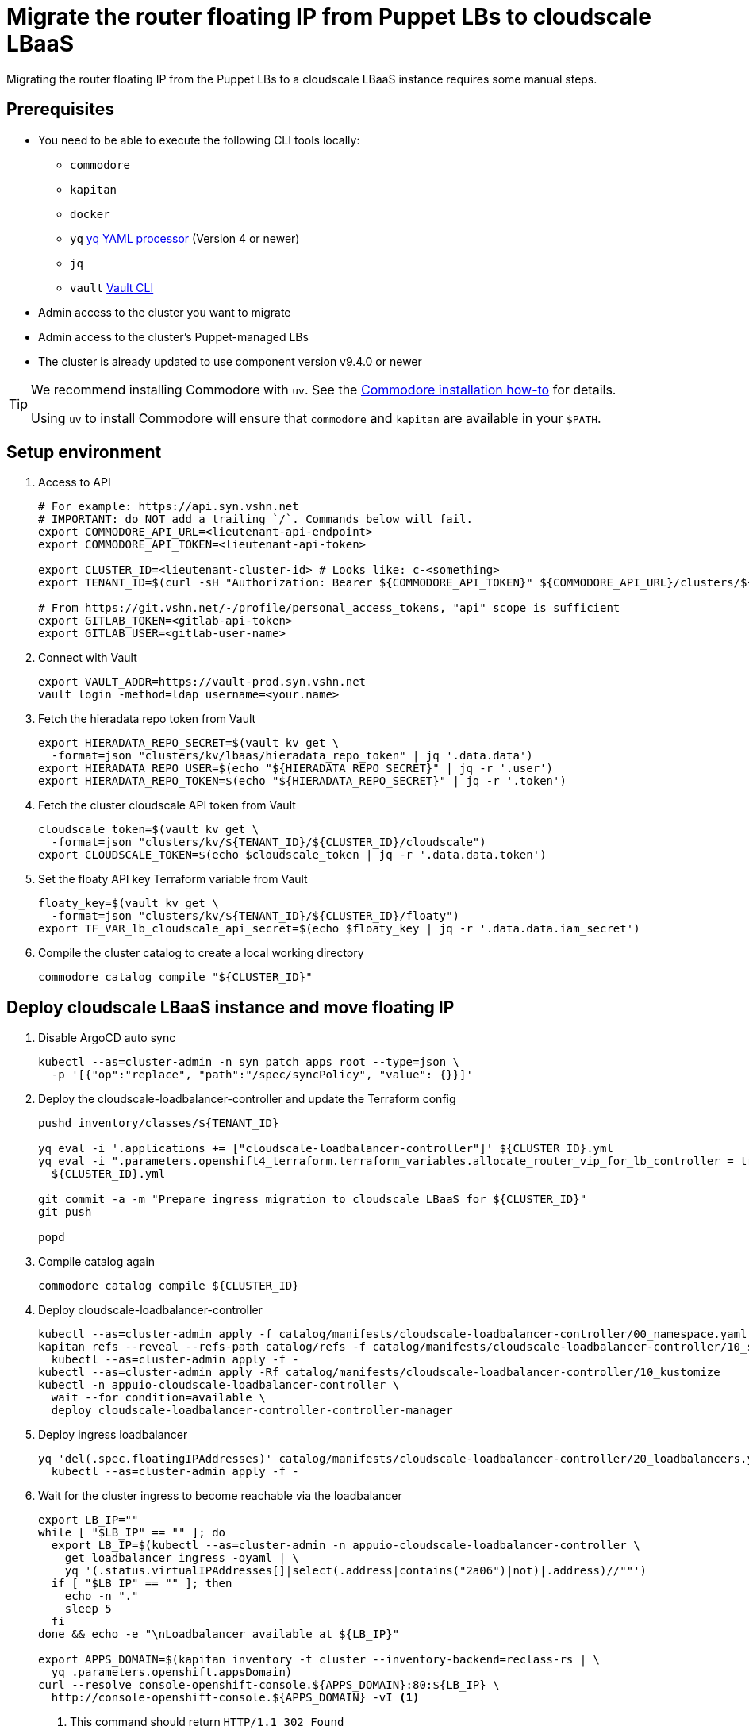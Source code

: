= Migrate the router floating IP from Puppet LBs to cloudscale LBaaS

Migrating the router floating IP from the Puppet LBs to a cloudscale LBaaS instance requires some manual steps.

== Prerequisites

* You need to be able to execute the following CLI tools locally:
** `commodore`
** `kapitan`
** `docker`
** `yq` https://github.com/mikefarah/yq[yq YAML processor] (Version 4 or newer)
** `jq`
** `vault` https://www.vaultproject.io/docs/commands[Vault CLI]

* Admin access to the cluster you want to migrate
* Admin access to the cluster's Puppet-managed LBs
* The cluster is already updated to use component version v9.4.0 or newer

[TIP]
====
We recommend installing Commodore with `uv`.
See the https://syn.tools/commodore/how-to/installing-commodore.html[Commodore installation how-to] for details.

Using `uv` to install Commodore will ensure that `commodore` and `kapitan` are available in your `$PATH`.
====

== Setup environment

. Access to API
+
[source,bash]
----
# For example: https://api.syn.vshn.net
# IMPORTANT: do NOT add a trailing `/`. Commands below will fail.
export COMMODORE_API_URL=<lieutenant-api-endpoint>
export COMMODORE_API_TOKEN=<lieutenant-api-token>

export CLUSTER_ID=<lieutenant-cluster-id> # Looks like: c-<something>
export TENANT_ID=$(curl -sH "Authorization: Bearer ${COMMODORE_API_TOKEN}" ${COMMODORE_API_URL}/clusters/${CLUSTER_ID} | jq -r .tenant)

# From https://git.vshn.net/-/profile/personal_access_tokens, "api" scope is sufficient
export GITLAB_TOKEN=<gitlab-api-token>
export GITLAB_USER=<gitlab-user-name>
----

. Connect with Vault
+
[source,bash]
----
export VAULT_ADDR=https://vault-prod.syn.vshn.net
vault login -method=ldap username=<your.name>
----

. Fetch the hieradata repo token from Vault
+
[source,bash]
----
export HIERADATA_REPO_SECRET=$(vault kv get \
  -format=json "clusters/kv/lbaas/hieradata_repo_token" | jq '.data.data')
export HIERADATA_REPO_USER=$(echo "${HIERADATA_REPO_SECRET}" | jq -r '.user')
export HIERADATA_REPO_TOKEN=$(echo "${HIERADATA_REPO_SECRET}" | jq -r '.token')
----

. Fetch the cluster cloudscale API token from Vault
+
[source,bash]
----
cloudscale_token=$(vault kv get \
  -format=json "clusters/kv/${TENANT_ID}/${CLUSTER_ID}/cloudscale")
export CLOUDSCALE_TOKEN=$(echo $cloudscale_token | jq -r '.data.data.token')
----

. Set the floaty API key Terraform variable from Vault
+
[source,bash]
----
floaty_key=$(vault kv get \
  -format=json "clusters/kv/${TENANT_ID}/${CLUSTER_ID}/floaty")
export TF_VAR_lb_cloudscale_api_secret=$(echo $floaty_key | jq -r '.data.data.iam_secret')
----

. Compile the cluster catalog to create a local working directory
+
[source,bash]
----
commodore catalog compile "${CLUSTER_ID}"
----

== Deploy cloudscale LBaaS instance and move floating IP

. Disable ArgoCD auto sync
+
[source,bash]
----
kubectl --as=cluster-admin -n syn patch apps root --type=json \
  -p '[{"op":"replace", "path":"/spec/syncPolicy", "value": {}}]'
----

. Deploy the cloudscale-loadbalancer-controller and update the Terraform config
+
[source,bash]
----
pushd inventory/classes/${TENANT_ID}

yq eval -i '.applications += ["cloudscale-loadbalancer-controller"]' ${CLUSTER_ID}.yml
yq eval -i ".parameters.openshift4_terraform.terraform_variables.allocate_router_vip_for_lb_controller = true" \
  ${CLUSTER_ID}.yml

git commit -a -m "Prepare ingress migration to cloudscale LBaaS for ${CLUSTER_ID}"
git push

popd
----

. Compile catalog again
+
[source,bash]
----
commodore catalog compile ${CLUSTER_ID}
----

. Deploy cloudscale-loadbalancer-controller
+
[source,bash]
----
kubectl --as=cluster-admin apply -f catalog/manifests/cloudscale-loadbalancer-controller/00_namespace.yaml
kapitan refs --reveal --refs-path catalog/refs -f catalog/manifests/cloudscale-loadbalancer-controller/10_secrets.yaml | \
  kubectl --as=cluster-admin apply -f -
kubectl --as=cluster-admin apply -Rf catalog/manifests/cloudscale-loadbalancer-controller/10_kustomize
kubectl -n appuio-cloudscale-loadbalancer-controller \
  wait --for condition=available \
  deploy cloudscale-loadbalancer-controller-controller-manager
----

. Deploy ingress loadbalancer
+
[source,bash]
----
yq 'del(.spec.floatingIPAddresses)' catalog/manifests/cloudscale-loadbalancer-controller/20_loadbalancers.yaml | \
  kubectl --as=cluster-admin apply -f -
----

. Wait for the cluster ingress to become reachable via the loadbalancer
+
[source,bash]
----
export LB_IP=""
while [ "$LB_IP" == "" ]; do
  export LB_IP=$(kubectl --as=cluster-admin -n appuio-cloudscale-loadbalancer-controller \
    get loadbalancer ingress -oyaml | \
    yq '(.status.virtualIPAddresses[]|select(.address|contains("2a06")|not)|.address)//""')
  if [ "$LB_IP" == "" ]; then
    echo -n "."
    sleep 5
  fi
done && echo -e "\nLoadbalancer available at ${LB_IP}"

export APPS_DOMAIN=$(kapitan inventory -t cluster --inventory-backend=reclass-rs | \
  yq .parameters.openshift.appsDomain)
curl --resolve console-openshift-console.${APPS_DOMAIN}:80:${LB_IP} \
  http://console-openshift-console.${APPS_DOMAIN} -vI <1>
----
<1> This command should return `HTTP/1.1 302 Found`

== Update Terraform state

. Configure Terraform environment
+
[source,bash]
----
cat <<EOF > ./terraform.env
CLOUDSCALE_API_TOKEN
TF_VAR_ignition_bootstrap
TF_VAR_lb_cloudscale_api_secret
TF_VAR_control_vshn_net_token
GIT_AUTHOR_NAME
GIT_AUTHOR_EMAIL
HIERADATA_REPO_TOKEN
EOF
----

. Setup Terraform
+
[source,bash]
----
# Set terraform image and tag to be used
tf_image=$(\
  yq eval ".parameters.openshift4_terraform.images.terraform.image" \
  dependencies/openshift4-terraform/class/defaults.yml)
tf_tag=$(\
  yq eval ".parameters.openshift4_terraform.images.terraform.tag" \
  dependencies/openshift4-terraform/class/defaults.yml)

# Generate the terraform alias
base_dir=$(pwd)
alias terraform='touch .terraformrc; docker run -it --rm \
  -e REAL_UID=$(id -u) \
  -e TF_CLI_CONFIG_FILE=/tf/.terraformrc \
  --env-file ${base_dir}/terraform.env \
  -w /tf \
  -v $(pwd):/tf \
  --ulimit memlock=-1 \
  "${tf_image}:${tf_tag}" /tf/terraform.sh'

export GITLAB_REPOSITORY_URL=$(curl -sH "Authorization: Bearer $(commodore fetch-token)" ${COMMODORE_API_URL}/clusters/${CLUSTER_ID} | jq -r '.gitRepo.url' | sed 's|ssh://||; s|/|:|')
export GITLAB_REPOSITORY_NAME=${GITLAB_REPOSITORY_URL##*/}
export GITLAB_CATALOG_PROJECT_ID=$(curl -sH "Authorization: Bearer ${GITLAB_TOKEN}" "https://git.vshn.net/api/v4/projects?simple=true&search=${GITLAB_REPOSITORY_NAME/.git}" | jq -r ".[] | select(.ssh_url_to_repo == \"${GITLAB_REPOSITORY_URL}\") | .id")
export GITLAB_STATE_URL="https://git.vshn.net/api/v4/projects/${GITLAB_CATALOG_PROJECT_ID}/terraform/state/cluster"

pushd catalog/manifests/openshift4-terraform/
----

. Initialize Terraform
+
[source,bash]
----
terraform init \
  "-backend-config=address=${GITLAB_STATE_URL}" \
  "-backend-config=lock_address=${GITLAB_STATE_URL}/lock" \
  "-backend-config=unlock_address=${GITLAB_STATE_URL}/lock" \
  "-backend-config=username=${GITLAB_USER}" \
  "-backend-config=password=${GITLAB_TOKEN}" \
  "-backend-config=lock_method=POST" \
  "-backend-config=unlock_method=DELETE" \
  "-backend-config=retry_wait_min=5"
----

. Move floating IP Terraform state
+
[source,bash]
----
terraform state mv "module.cluster.module.lb.cloudscale_floating_ip.router_vip[0]" \
  "module.cluster.cloudscale_floating_ip.router_vip[0]"
----

. Get router floating IP from Terraform state
+
[source,bash]
----
terraform refresh
export INGRESS_FLOATING_IP=$(terraform output -raw router_vip)
----

. Grab LB hostnames from Terraform state
+
[source,bash]
----
declare -a LB_FQDNS
for id in 1 2; do
  LB_FQDNS[$id]=$(terraform state show "module.cluster.module.lb.cloudscale_server.lb[$(expr $id - 1)]" | grep fqdn | awk '{print $2}' | tr -d ' "\r\n')
done
----

. Disable Puppet on LBs
+
[source,bash]
----
for lb in "${LB_FQDNS[@]}"; do
  ssh $lb sudo puppetctl stop "Migrating router floating IP"
done
----

. Remove router floating IP from Floaty and restart keepalived on LBs
+
[source,bash]
----
for lb in "${LB_FQDNS[@]}"; do
  ssh $lb sudo sed -i "/${INGRESS_FLOATING_IP}/d" /etc/floaty/global.yaml
  ssh $lb sudo systemctl restart keepalived
done
----

. Run Terraform
+
[source,bash]
----
terraform apply
----

. Merge Hieradata MR
+
NOTE: This won't have an immediate effect since we've disabled Puppet on the LBs.

. Switch back to Commodore working directory
+
[source,bash]
----
popd
----

== Move floating IP to LBaaS instance

. Set router floating IP in cluster config
+
[source,bash]
----
pushd inventory/classes/${TENANT_ID}

yq eval -i '.parameters.openshift.cloudscale.ingress_floating_ip_v4 = "'$INGRESS_FLOATING_IP'"' \
  ${CLUSTER_ID}.yml

git commit -a -m "Migrate ingress floating IP to cloudscale LBaaS for ${CLUSTER_ID}"
git push

popd
----

. Compile and push catalog
+
[source,bash]
----
commodore catalog compile ${CLUSTER_ID} --push -i
----

. Enable ArgoCD sync
+
[source,bash]
----
kubectl --as=cluster-admin -n syn patch apps root --type=json \
  -p '[{
    "op":"replace",
    "path":"/spec/syncPolicy",
    "value": {"automated": {"prune": true, "selfHeal": true}}
  }]'
----

. Wait until cloudscale floating IP is attached to cloudscale LBaaS instance
+
[source,bash]
----
export AUTH_HEADER="Authorization: Bearer ${TF_VAR_lb_cloudscale_api_secret}"
while [ "$(curl -sH"$AUTH_HEADER" https://api.cloudscale.ch/v1/floating-ips/${INGRESS_FLOATING_IP} | jq -r '.load_balancer')" == "null" ]; do
  echo -n '.'
  sleep 1
done && echo -e "\nFloating IP attached to LBaaS instance"
----

. Verify that cluster console is accessible
+
[source,bash]
----
curl https://console-openshift-console.${APPS_DOMAIN} -vI
----

. Enable Puppet on LBs
+
[source,bash]
----
for lb in "${LB_FQDNS[@]}"; do
  ssh $lb sudo puppetctl start
done
----

. Verify that cluster console is still accessible
+
[source,bash]
----
curl https://console-openshift-console.${APPS_DOMAIN} -vI
----
